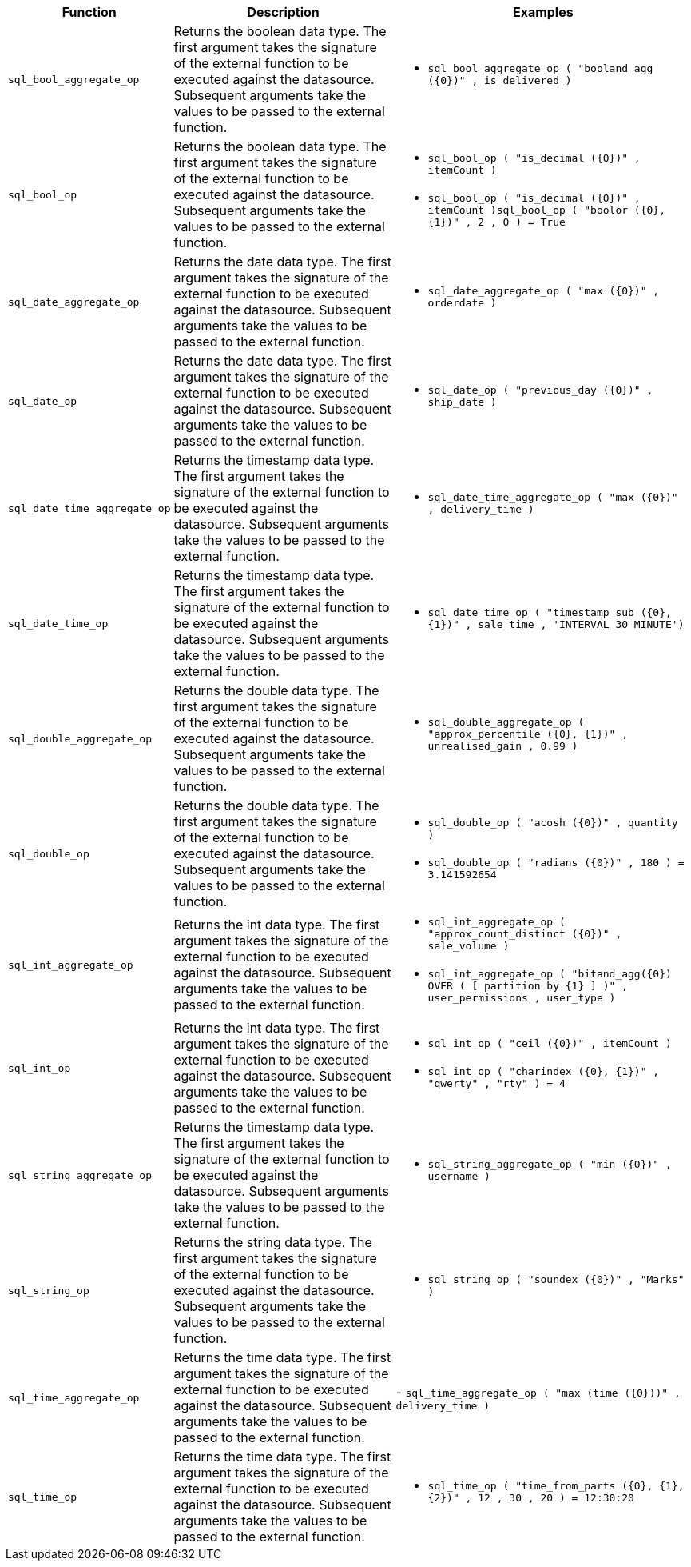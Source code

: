 [options="header",cols="8%,42%,50%"]
|===
| Function | Description | Examples
a|
[#sql_bool_aggregate_op]
`sql_bool_aggregate_op` | Returns the boolean data type. The first argument takes the signature of the external function to be executed against the datasource. Subsequent arguments take the values to be passed to the external function. a|
- `sql_bool_aggregate_op ( "booland_agg (\{0})" , is_delivered )`
a|
[#sql_bool_op]
`sql_bool_op` | Returns the boolean data type. The first argument takes the signature of the external function to be executed against the datasource. Subsequent arguments take the values to be passed to the external function. a|
- `sql_bool_op ( "is_decimal (\{0})" , itemCount )`
- `sql_bool_op ( "is_decimal (\{0})" , itemCount )sql_bool_op ( "boolor (\{0}, \{1})" , 2 , 0 ) = True`

a|
[#sql_date_aggregate_op]
`sql_date_aggregate_op` | Returns the date data type. The first argument takes the signature of the external function to be executed against the datasource. Subsequent arguments take the values to be passed to the external function. a|
- `sql_date_aggregate_op ( "max (\{0})" , orderdate )`

a|
[#sql_date_op]
`sql_date_op` | Returns the date data type. The first argument takes the signature of the external function to be executed against the datasource. Subsequent arguments take the values to be passed to the external function. a|
- `sql_date_op ( "previous_day (\{0})" , ship_date )`

a|
[#sql_date_time_aggregate_op]
`sql_date_time_aggregate_op` | Returns the timestamp data type. The first argument takes the signature of the external function to be executed against the datasource. Subsequent arguments take the values to be passed to the external function. a|
- `sql_date_time_aggregate_op ( "max (\{0})" , delivery_time )`

a|
[#sql_date_time_op]
`sql_date_time_op` | Returns the timestamp data type. The first argument takes the signature of the external function to be executed against the datasource. Subsequent arguments take the values to be passed to the external function. a|
- `sql_date_time_op ( "timestamp_sub (\{0}, \{1})" , sale_time , 'INTERVAL 30 MINUTE')`

a|
[#sql_double_aggregate_op]
`sql_double_aggregate_op` | Returns the double data type. The first argument takes the signature of the external function to be executed against the datasource. Subsequent arguments take the values to be passed to the external function. a|
- `sql_double_aggregate_op ( "approx_percentile (\{0}, \{1})" , unrealised_gain , 0.99 )`

a|
[#sql_double_op]
`sql_double_op` | Returns the double data type. The first argument takes the signature of the external function to be executed against the datasource. Subsequent arguments take the values to be passed to the external function. a|
- `sql_double_op ( "acosh (\{0})" , quantity )`
- `sql_double_op ( "radians (\{0})" , 180 ) = 3.141592654`

a|
[#sql_int_aggregate_op]
`sql_int_aggregate_op` | Returns the int data type. The first argument takes the signature of the external function to be executed against the datasource. Subsequent arguments take the values to be passed to the external function. a|
- `sql_int_aggregate_op ( "approx_count_distinct (\{0})" , sale_volume )`
- `sql_int_aggregate_op ( "bitand_agg(\{0}) OVER ( [ partition by \{1} ] )" , user_permissions , user_type )`

a|
[#sql_int_op]
`sql_int_op` | Returns the int data type. The first argument takes the signature of the external function to be executed against the datasource. Subsequent arguments take the values to be passed to the external function. a|
- `sql_int_op ( "ceil (\{0})" , itemCount )`
- `sql_int_op ( "charindex (\{0}, \{1})" , "qwerty" , "rty" ) = 4`

a| [#sql_string_aggregate_op]
`sql_string_aggregate_op` | Returns the timestamp data type. The first argument takes the signature of the external function to be executed against the datasource. Subsequent arguments take the values to be passed to the external function. a|
- `sql_string_aggregate_op ( "min (\{0})" , username )`

a|
[#sql_string_op]
`sql_string_op` | Returns the string data type. The first argument takes the signature of the external function to be executed against the datasource. Subsequent arguments take the values to be passed to the external function. a|
- `sql_string_op ( "soundex (\{0})" , "Marks" )`

a|
[#sql_time_aggregate_op]
`sql_time_aggregate_op` | Returns the time data type. The first argument takes the signature of the external function to be executed against the datasource. Subsequent arguments take the values to be passed to the external function. |
- `sql_time_aggregate_op ( "max (time (\{0}))" , delivery_time )`

a| [#sql_time_op]
`sql_time_op` | Returns the time data type. The first argument takes the signature of the external function to be executed against the datasource. Subsequent arguments take the values to be passed to the external function. a|
- `sql_time_op ( "time_from_parts (\{0}, \{1}, \{2})" , 12 , 30 , 20 ) = 12:30:20`
|===
